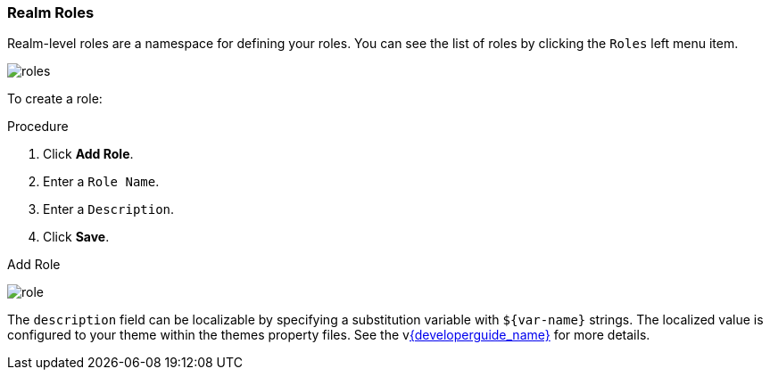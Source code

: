 
=== Realm Roles
Realm-level roles are a namespace for defining your roles. You can see the list of roles by clicking the `Roles` left menu item.

image:{project_images}/roles.png[]

To create a role:

.Procedure
. Click *Add Role*.
. Enter a `Role Name`.
. Enter a `Description`.
. Click *Save*.

.Add Role
image:{project_images}/role.png[]

The `description` field can be localizable by specifying a substitution variable with `$\{var-name}` strings. The localized value is configured to your theme within the themes property files. See the vlink:{developerguide_link}[{developerguide_name}] for more details.
